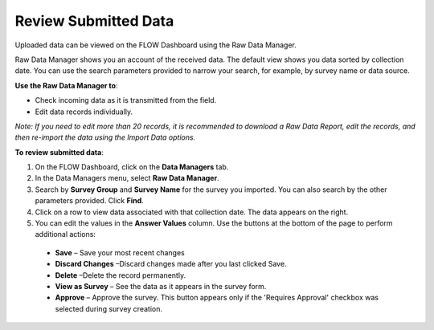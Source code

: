 Review Submitted Data
==================================


Uploaded data can be viewed on the FLOW Dashboard using the Raw Data Manager.

Raw Data Manager shows you an account of the received data. The default view shows you data sorted by collection date. You can use the search parameters provided to narrow your search, for example, by survey name or data source. 

**Use the Raw Data Manager to**:

- Check incoming data as it is transmitted from the field.
-	Edit data records individually. 

*Note: If you need to edit more than 20 records, it is recommended to download a Raw Data Report, edit the records, and then re-import the data using the Import Data options.*

**To review submitted data**:

1.	On the FLOW Dashboard, click on the **Data Managers** tab. 
 
2.	In the Data Managers menu, select **Raw Data Manager**. 
 
3.	Search by **Survey Group** and **Survey Name** for the survey you imported. You can also search by the other parameters provided. Click **Find**.
 
4.	Click on a row to view data associated with that collection date. The data appears on the right.
 
5.	You can edit the values in the **Answer Values** column. Use the buttons at the bottom of the page to perform additional actions:

   -	**Save** – Save your most recent changes
   -	**Discard Changes** –Discard changes made after you last clicked Save.
   -	**Delete** –Delete the record permanently.
   -	**View as Survey** – See the data as it appears in the survey form.
   -	**Approve** – Approve the survey. This button appears only if the 'Requires Approval' checkbox was selected during survey creation.

